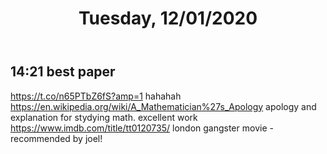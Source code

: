 #+TITLE: Tuesday, 12/01/2020
** 14:21 best paper
https://t.co/n65PTbZ6fS?amp=1
hahahah
https://en.wikipedia.org/wiki/A_Mathematician%27s_Apology
apology and explanation for stydying math. excellent work
https://www.imdb.com/title/tt0120735/ london gangster movie - recommended by joel!
